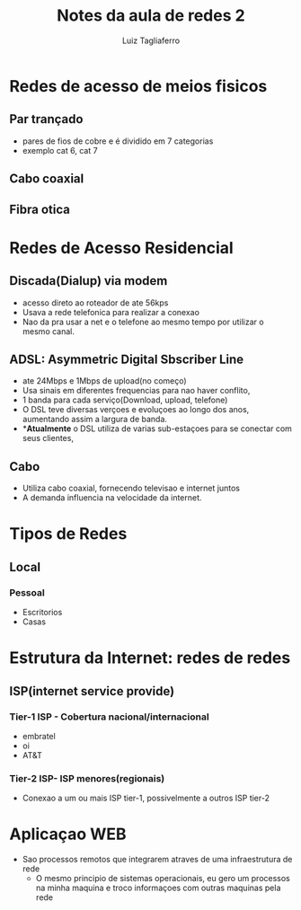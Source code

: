 #+title: Notes da aula de redes 2
#+author: Luiz Tagliaferro

* Redes de acesso de meios fisicos

** Par trançado
   - pares de fios de cobre e é dividido em 7 categorias
   - exemplo cat 6, cat 7

** Cabo coaxial

** Fibra otica

* Redes de Acesso Residencial

** Discada(Dialup) via modem

   - acesso direto ao roteador de ate 56kps
   - Usava a rede telefonica para realizar a conexao
   - Nao da pra usar a net e o telefone ao mesmo tempo por utilizar o
     mesmo canal.


** ADSL: Asymmetric Digital Sbscriber Line

   - ate 24Mbps e 1Mbps de upload(no começo)
   - Usa sinais em diferentes frequencias para nao haver conflito,
   - 1 banda para cada serviço(Download, upload, telefone)
   - O DSL teve diversas verçoes e evoluçoes ao longo dos anos,
     aumentando assim a largura de banda.
   - **Atualmente* o DSL utiliza de varias sub-estaçoes para se
     conectar com seus clientes,

** Cabo
   - Utiliza cabo coaxial, fornecendo televisao e internet juntos
   - A demanda influencia na velocidade da internet.

* Tipos de Redes

** Local
*** Pessoal
    - Escritorios
    - Casas

* Estrutura da Internet: redes de redes

** ISP(internet service provide)

*** Tier-1 ISP - Cobertura nacional/internacional
    - embratel
    - oi
    - AT&T

*** Tier-2 ISP- ISP menores(regionais)
    - Conexao a um ou mais ISP tier-1, possivelmente a outros ISP tier-2


* Aplicaçao WEB

  * Sao processos remotos que integrarem atraves de uma infraestrutura de rede
    * O mesmo principio de sistemas operacionais, eu gero um processos
      na minha maquina e troco informaçoes com outras maquinas pela
      rede


